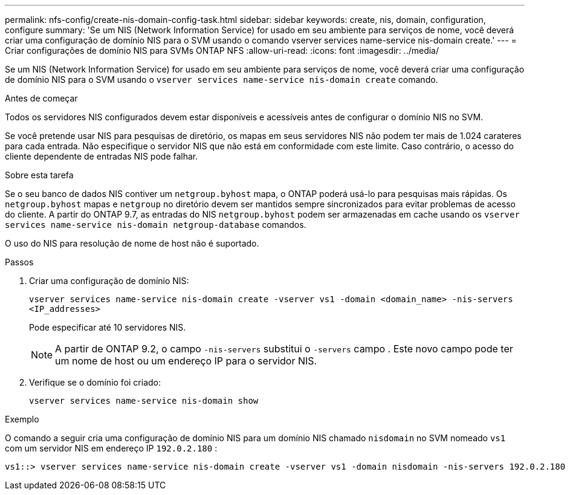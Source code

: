 ---
permalink: nfs-config/create-nis-domain-config-task.html 
sidebar: sidebar 
keywords: create, nis, domain, configuration, configure 
summary: 'Se um NIS (Network Information Service) for usado em seu ambiente para serviços de nome, você deverá criar uma configuração de domínio NIS para o SVM usando o comando vserver services name-service nis-domain create.' 
---
= Criar configurações de domínio NIS para SVMs ONTAP NFS
:allow-uri-read: 
:icons: font
:imagesdir: ../media/


[role="lead"]
Se um NIS (Network Information Service) for usado em seu ambiente para serviços de nome, você deverá criar uma configuração de domínio NIS para o SVM usando o `vserver services name-service nis-domain create` comando.

.Antes de começar
Todos os servidores NIS configurados devem estar disponíveis e acessíveis antes de configurar o domínio NIS no SVM.

Se você pretende usar NIS para pesquisas de diretório, os mapas em seus servidores NIS não podem ter mais de 1.024 carateres para cada entrada. Não especifique o servidor NIS que não está em conformidade com este limite. Caso contrário, o acesso do cliente dependente de entradas NIS pode falhar.

.Sobre esta tarefa
Se o seu banco de dados NIS contiver um `netgroup.byhost` mapa, o ONTAP poderá usá-lo para pesquisas mais rápidas. Os `netgroup.byhost` mapas e `netgroup` no diretório devem ser mantidos sempre sincronizados para evitar problemas de acesso do cliente. A partir do ONTAP 9.7, as entradas do NIS `netgroup.byhost` podem ser armazenadas em cache usando os `vserver services name-service nis-domain netgroup-database` comandos.

O uso do NIS para resolução de nome de host não é suportado.

.Passos
. Criar uma configuração de domínio NIS:
+
`vserver services name-service nis-domain create -vserver vs1 -domain <domain_name> -nis-servers <IP_addresses>`

+
Pode especificar até 10 servidores NIS.

+
[NOTE]
====
A partir de ONTAP 9.2, o campo `-nis-servers` substitui o `-servers` campo . Este novo campo pode ter um nome de host ou um endereço IP para o servidor NIS.

====
. Verifique se o domínio foi criado:
+
`vserver services name-service nis-domain show`



.Exemplo
O comando a seguir cria uma configuração de domínio NIS para um domínio NIS chamado `nisdomain` no SVM nomeado `vs1` com um servidor NIS em endereço IP `192.0.2.180` :

[listing]
----
vs1::> vserver services name-service nis-domain create -vserver vs1 -domain nisdomain -nis-servers 192.0.2.180
----